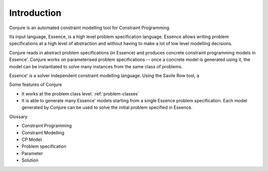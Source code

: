 
.. _introduction:

Introduction
============

Conjure is an automated constraint modelling tool for Constraint Programming.

Its input language, Essence, is a high level problem specification language.
Essence allows writing problem specifications at a high level of abstraction
and without having to make a lot of low level modelling decisions.

Conjure reads in abstract problem specifications (in Essence) and produces
concrete constraint programming models in Essence'. Conjure works on
parameterised problem specifications -- once a concrete model is generated
using it, the model can be instantiated to solve many instances from the same
class of problems.

Essence' is a solver independent constraint modelling language. Using the
Savile Row tool, a

Some features of Conjure

* It works at the problem class level. :ref:`problem-classes`
* It is able to generate many Essence' models starting from a single Essence
  problem specification. Each model generated by Conjure can be used to solve
  the initial problem specified in Essence.


Glossary

* Constraint Programming
* Constraint Modelling
* CP Model
* Problem specification
* Parameter
* Solution